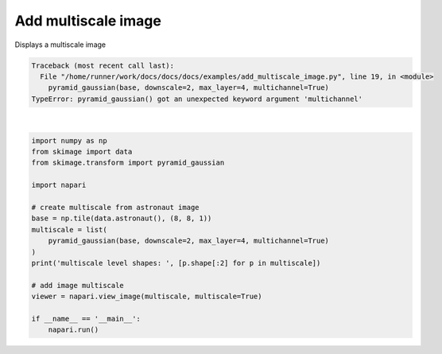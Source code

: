 
.. DO NOT EDIT.
.. THIS FILE WAS AUTOMATICALLY GENERATED BY SPHINX-GALLERY.
.. TO MAKE CHANGES, EDIT THE SOURCE PYTHON FILE:
.. "gallery/add_multiscale_image.py"
.. LINE NUMBERS ARE GIVEN BELOW.

.. only:: html

    .. note::
        :class: sphx-glr-download-link-note

        Click :ref:`here <sphx_glr_download_gallery_add_multiscale_image.py>`
        to download the full example code

.. rst-class:: sphx-glr-example-title

.. _sphx_glr_gallery_add_multiscale_image.py:


Add multiscale image
====================

Displays a multiscale image

.. tags:: visualization-advanced

.. GENERATED FROM PYTHON SOURCE LINES 9-28


.. rst-class:: sphx-glr-script-out

.. code-block:: pytb

    Traceback (most recent call last):
      File "/home/runner/work/docs/docs/docs/examples/add_multiscale_image.py", line 19, in <module>
        pyramid_gaussian(base, downscale=2, max_layer=4, multichannel=True)
    TypeError: pyramid_gaussian() got an unexpected keyword argument 'multichannel'






|

.. code-block:: default


    import numpy as np
    from skimage import data
    from skimage.transform import pyramid_gaussian

    import napari

    # create multiscale from astronaut image
    base = np.tile(data.astronaut(), (8, 8, 1))
    multiscale = list(
        pyramid_gaussian(base, downscale=2, max_layer=4, multichannel=True)
    )
    print('multiscale level shapes: ', [p.shape[:2] for p in multiscale])

    # add image multiscale
    viewer = napari.view_image(multiscale, multiscale=True)

    if __name__ == '__main__':
        napari.run()


.. _sphx_glr_download_gallery_add_multiscale_image.py:

.. only:: html

  .. container:: sphx-glr-footer sphx-glr-footer-example


    .. container:: sphx-glr-download sphx-glr-download-python

      :download:`Download Python source code: add_multiscale_image.py <add_multiscale_image.py>`

    .. container:: sphx-glr-download sphx-glr-download-jupyter

      :download:`Download Jupyter notebook: add_multiscale_image.ipynb <add_multiscale_image.ipynb>`


.. only:: html

 .. rst-class:: sphx-glr-signature

    `Gallery generated by Sphinx-Gallery <https://sphinx-gallery.github.io>`_

